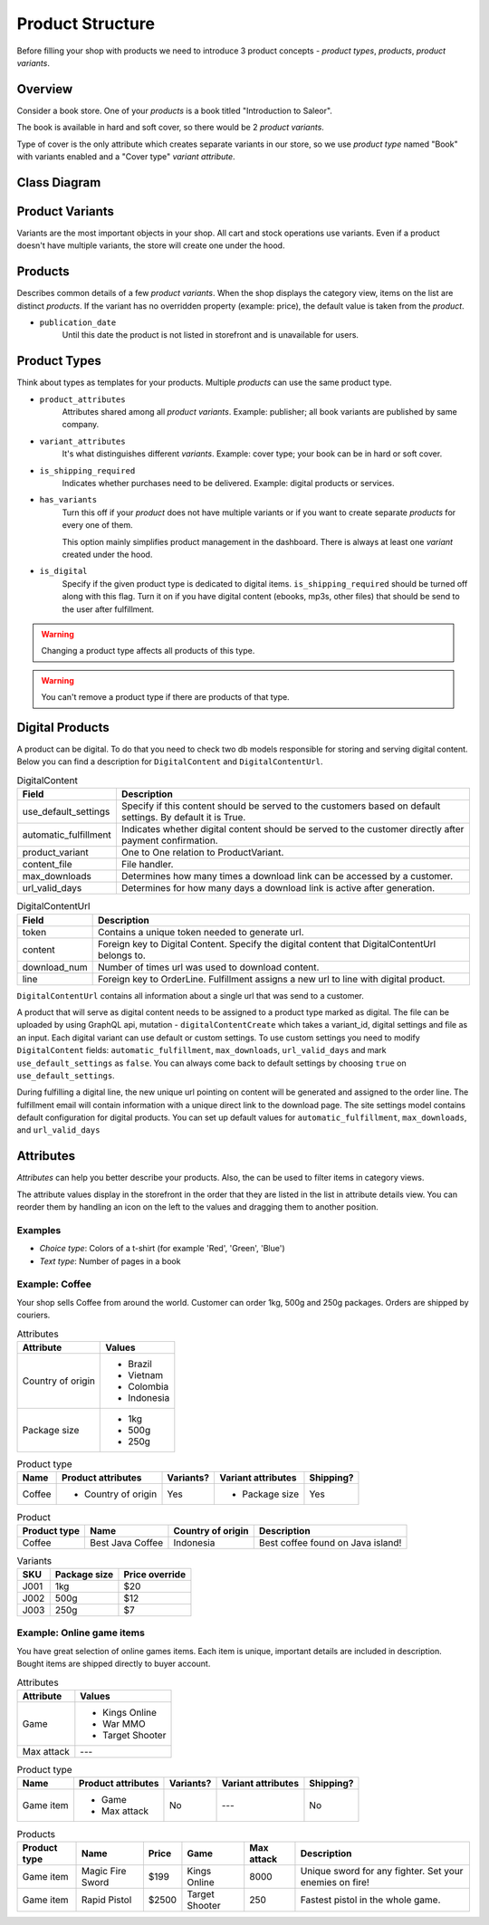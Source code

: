Product Structure
=================

Before filling your shop with products we need to introduce 3 product concepts - *product types*, *products*, *product variants*.

Overview
--------

Consider a book store. One of your *products* is a book titled "Introduction to Saleor".

The book is available in hard and soft cover, so there would be 2 *product variants*.

Type of cover is the only attribute which creates separate variants in our store, so we use *product type* named "Book" with variants enabled and a "Cover type" *variant attribute*.

Class Diagram
-------------

.. To regenerate this class digram:
    - brew install graphviz
    - pip3 install --install-option="--include-path=/usr/local/include/" --install-option="--library-path=/usr/local/lib/" pygraphviz
    - pip install django-extensions
    - Append 'django_extensions' to `INSTALL_APPS` in your settings
    - ./manage.py graph_models product -X '*Translation*,*Model' --pygraphviz -g -o product_class_tree.png

.. image:: ../img/product_class_tree.png


Product Variants
----------------

Variants are the most important objects in your shop. All cart and stock operations use variants. Even if a product doesn't have multiple variants, the store will create one under the hood.

Products
--------

Describes common details of a few *product variants*. When the shop displays the category view, items on the list are distinct *products*. If the variant has no overridden property (example: price), the default value is taken from the *product*.

- ``publication_date``
    Until this date the product is not listed in storefront and is unavailable for users.


Product Types
-------------

Think about types as templates for your products. Multiple *products* can use the same product type.

- ``product_attributes``
    Attributes shared among all *product variants*. Example: publisher; all book variants are published by same company.

- ``variant_attributes``
    It's what distinguishes different *variants*. Example: cover type; your book can be in hard or soft cover.

- ``is_shipping_required``
    Indicates whether purchases need to be delivered. Example: digital products or services.

- ``has_variants``
    Turn this off if your *product* does not have multiple variants or if you want to create separate *products* for every one of them.

    This option mainly simplifies product management in the dashboard. There is always at least one *variant* created under the hood.

- ``is_digital``
    Specify if the given product type is dedicated to digital items. ``is_shipping_required`` should be turned off along with this flag.
    Turn it on if you have digital content (ebooks, mp3s, other files) that should be send to the user after fulfillment.

.. warning:: Changing a product type affects all products of this type.

.. warning:: You can't remove a product type if there are products of that type.

Digital Products
----------------

A product can be digital. To do that you need to check two db models responsible for storing and serving digital content.
Below you can find a description for ``DigitalContent`` and ``DigitalContentUrl``.

.. table:: DigitalContent

   =====================  ===========
   Field                  Description
   =====================  ===========
   use_default_settings   Specify if this content should be served to the customers based on default settings. By default it is True.
   automatic_fulfillment  Indicates whether digital content should be served to the customer directly after payment confirmation.
   product_variant        One to One relation to ProductVariant.
   content_file           File handler.
   max_downloads          Determines how many times a download link can be accessed by a customer.
   url_valid_days         Determines for how many days a download link is active after generation.
   =====================  ===========


.. table:: DigitalContentUrl

   =====================  ===========
   Field                  Description
   =====================  ===========
   token                  Contains a unique token needed to generate url.
   content                Foreign key to Digital Content. Specify the digital content that DigitalContentUrl belongs to.
   download_num           Number of times url was used to download content.
   line                   Foreign key to OrderLine. Fulfillment assigns a new url to line with digital product.
   =====================  ===========

``DigitalContentUrl`` contains all information about a single url that was send to a customer.

A product that will serve as digital content needs to be assigned to a product type marked as digital.
The file can be uploaded by using GraphQL api, mutation - ``digitalContentCreate`` which takes a variant_id, digital settings and file as an input.
Each digital variant can use default or custom settings.
To use custom settings you need to modify ``DigitalContent`` fields: ``automatic_fulfillment``, ``max_downloads``, ``url_valid_days`` and mark ``use_default_settings`` as ``false``.
You can always come back to default settings by choosing ``true`` on ``use_default_settings``.


During fulfilling a digital line, the new unique url pointing on content will be generated and assigned to the order line.
The fulfillment email will contain information with a unique direct link to the download page.
The site settings model contains default configuration for digital products.
You can set up default values for ``automatic_fulfillment``, ``max_downloads``, and ``url_valid_days``


Attributes
----------

*Attributes* can help you better describe your products. Also, the can be used to filter items in category views.

The attribute values display in the storefront in the order that they are listed in the list in attribute details view. You can reorder them by handling an icon on the left to the values and dragging them to another position.

Examples
~~~~~~~~

* *Choice type*: Colors of a t-shirt (for example 'Red', 'Green', 'Blue')
* *Text type*: Number of pages in a book


Example: Coffee
~~~~~~~~~~~~~~~

Your shop sells Coffee from around the world. Customer can order 1kg, 500g and 250g packages. Orders are shipped by couriers.

.. table:: Attributes

   =================  ===========
   Attribute          Values
   =================  ===========
   Country of origin  * Brazil
                      * Vietnam
                      * Colombia
                      * Indonesia
   Package size       * 1kg
                      * 500g
                      * 250g
   =================  ===========

.. table:: Product type

   ======  ===================  =========  ==================  =========
   Name    Product attributes   Variants?  Variant attributes  Shipping?
   ======  ===================  =========  ==================  =========
   Coffee  * Country of origin  Yes        * Package size      Yes
   ======  ===================  =========  ==================  =========

.. table:: Product

   ============  ================  =================  =================================
   Product type  Name              Country of origin  Description
   ============  ================  =================  =================================
   Coffee        Best Java Coffee  Indonesia          Best coffee found on Java island!
   ============  ================  =================  =================================

.. table:: Variants

   ====  ============  ==============
   SKU   Package size  Price override
   ====  ============  ==============
   J001  1kg           $20
   J002  500g          $12
   J003  250g          $7
   ====  ============  ==============


Example: Online game items
~~~~~~~~~~~~~~~~~~~~~~~~~~

You have great selection of online games items. Each item is unique, important details are included in description. Bought items are shipped directly to buyer account.

.. table:: Attributes

   ==========  ================
   Attribute   Values
   ==========  ================
   Game        * Kings Online
               * War MMO
               * Target Shooter
   Max attack  ---
   ==========  ================

.. table:: Product type

   =========  ==================  =========  ==================  =========
   Name       Product attributes  Variants?  Variant attributes  Shipping?
   =========  ==================  =========  ==================  =========
   Game item  * Game              No         ---                 No
              * Max attack
   =========  ==================  =========  ==================  =========

.. table:: Products

   ============  ================  =====  ==============  ===========  =======================================================
   Product type  Name              Price  Game            Max attack   Description
   ============  ================  =====  ==============  ===========  =======================================================
   Game item     Magic Fire Sword  $199   Kings Online    8000         Unique sword for any fighter. Set your enemies on fire!
   Game item     Rapid Pistol      $2500  Target Shooter  250          Fastest pistol in the whole game.
   ============  ================  =====  ==============  ===========  =======================================================
